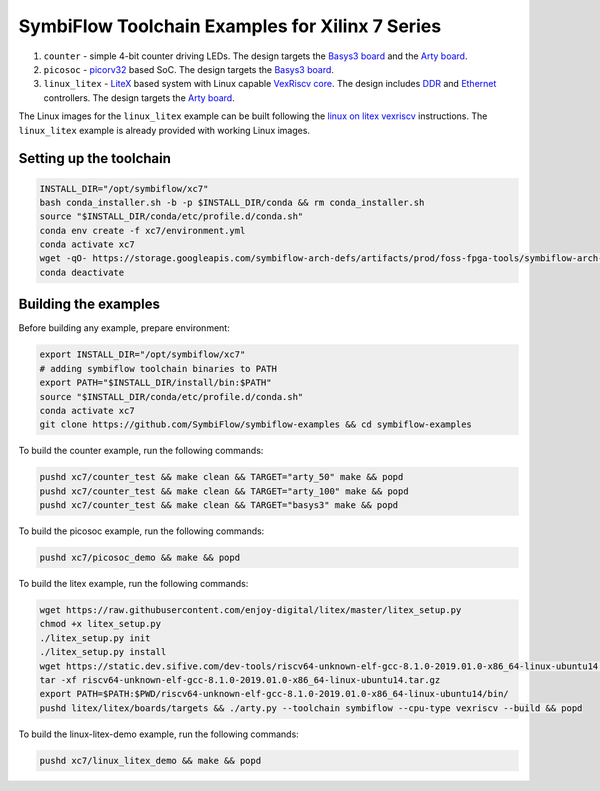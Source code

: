 SymbiFlow Toolchain Examples for Xilinx 7 Series
================================================

#. ``counter`` - simple 4-bit counter driving LEDs. The design targets the `Basys3 board <https://store.digilentinc.com/basys-3-artix-7-fpga-trainer-board-recommended-for-introductory-users/>`__ and the `Arty board <https://store.digilentinc.com/arty-a7-artix-7-fpga-development-board-for-makers-and-hobbyists/>`__.

#. ``picosoc`` - `picorv32 <https://github.com/cliffordwolf/picorv32>`__ based SoC. The design targets the `Basys3 board <https://store.digilentinc.com/basys-3-artix-7-fpga-trainer-board-recommended-for-introductory-users/>`__.

#. ``linux_litex`` - `LiteX <https://github.com/enjoy-digital/litex>`__ based system with Linux capable `VexRiscv core <https://github.com/SpinalHDL/VexRiscv>`__. The design includes `DDR <https://github.com/enjoy-digital/litedram>`__ and `Ethernet <https://github.com/enjoy-digital/liteeth>`__ controllers. The design targets the `Arty board <https://store.digilentinc.com/arty-a7-artix-7-fpga-development-board-for-makers-and-hobbyists/>`__.

The Linux images for the ``linux_litex`` example can be built following the `linux on litex vexriscv <https://github.com/litex-hub/linux-on-litex-vexriscv>`__ instructions.
The ``linux_litex`` example is already provided with working Linux images.

Setting up the toolchain
------------------------

.. toolchain_include_begin_label

.. code:: bash

        INSTALL_DIR="/opt/symbiflow/xc7"
        bash conda_installer.sh -b -p $INSTALL_DIR/conda && rm conda_installer.sh
        source "$INSTALL_DIR/conda/etc/profile.d/conda.sh"
        conda env create -f xc7/environment.yml
        conda activate xc7
        wget -qO- https://storage.googleapis.com/symbiflow-arch-defs/artifacts/prod/foss-fpga-tools/symbiflow-arch-defs/presubmit/install/477/20200714-082108/symbiflow-arch-defs-install-8eb88e76.tar.xz | tar -xJ --one-top-level=$INSTALL_DIR/install
        conda deactivate

.. toolchain_include_end_label

Building the examples
---------------------

.. build_examples_include_begin_label

Before building any example, prepare environment:

.. code:: bash

        export INSTALL_DIR="/opt/symbiflow/xc7"
        # adding symbiflow toolchain binaries to PATH
        export PATH="$INSTALL_DIR/install/bin:$PATH"
        source "$INSTALL_DIR/conda/etc/profile.d/conda.sh"
        conda activate xc7
        git clone https://github.com/SymbiFlow/symbiflow-examples && cd symbiflow-examples

To build the counter example, run the following commands:

.. code:: bash

        pushd xc7/counter_test && make clean && TARGET="arty_50" make && popd
        pushd xc7/counter_test && make clean && TARGET="arty_100" make && popd
        pushd xc7/counter_test && make clean && TARGET="basys3" make && popd

To build the picosoc example, run the following commands:

.. code:: bash

        pushd xc7/picosoc_demo && make && popd

To build the litex example, run the following commands:

.. code:: bash

        wget https://raw.githubusercontent.com/enjoy-digital/litex/master/litex_setup.py
        chmod +x litex_setup.py
        ./litex_setup.py init
        ./litex_setup.py install
        wget https://static.dev.sifive.com/dev-tools/riscv64-unknown-elf-gcc-8.1.0-2019.01.0-x86_64-linux-ubuntu14.tar.gz
        tar -xf riscv64-unknown-elf-gcc-8.1.0-2019.01.0-x86_64-linux-ubuntu14.tar.gz
        export PATH=$PATH:$PWD/riscv64-unknown-elf-gcc-8.1.0-2019.01.0-x86_64-linux-ubuntu14/bin/
        pushd litex/litex/boards/targets && ./arty.py --toolchain symbiflow --cpu-type vexriscv --build && popd

To build the linux-litex-demo example, run the following commands:

.. code:: bash

        pushd xc7/linux_litex_demo && make && popd

.. build_examples_include_end_label
